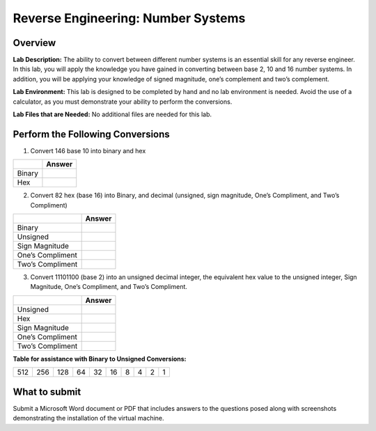 ***********************************
Reverse Engineering: Number Systems
***********************************

Overview
--------


**Lab Description:** The ability to convert between different number
systems is an essential skill for any reverse engineer. In this lab, you
will apply the knowledge you have gained in converting between base 2,
10 and 16 number systems. In addition, you will be applying your
knowledge of signed magnitude, one’s complement and two’s complement.

**Lab Environment:** This lab is designed to be completed by hand and no
lab environment is needed. Avoid the use of a calculator, as you must
demonstrate your ability to perform the conversions.

**Lab Files that are Needed:** No additional files are needed for this
lab.

Perform the Following Conversions
---------------------------------

1. Convert 146 base 10 into binary and hex

====== ======
\      Answer
====== ======
Binary 
Hex    
====== ======

2. Convert 82 hex (base 16) into Binary, and decimal (unsigned, sign
   magnitude, One’s Compliment, and Two’s Compliment)

================ ======
\                Answer
================ ======
Binary           
Unsigned         
Sign Magnitude   
One’s Compliment 
Two’s Compliment 
================ ======

3. Convert 11101100 (base 2) into an unsigned decimal integer, the
   equivalent hex value to the unsigned integer, Sign Magnitude, One’s
   Compliment, and Two’s Compliment.

================ ======
\                Answer
================ ======
Unsigned         
Hex              
Sign Magnitude   
One’s Compliment 
Two’s Compliment 
================ ======

**Table for assistance with Binary to Unsigned Conversions:**

=== === === == == == = = = =
512 256 128 64 32 16 8 4 2 1
=== === === == == == = = = =

What to submit 
--------------

Submit a Microsoft Word document or PDF that includes answers to the
questions posed along with screenshots demonstrating the installation of
the virtual machine.
